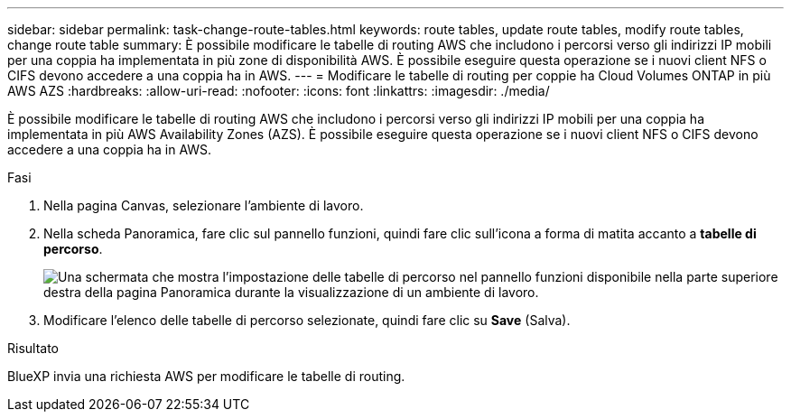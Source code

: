 ---
sidebar: sidebar 
permalink: task-change-route-tables.html 
keywords: route tables, update route tables, modify route tables, change route table 
summary: È possibile modificare le tabelle di routing AWS che includono i percorsi verso gli indirizzi IP mobili per una coppia ha implementata in più zone di disponibilità AWS. È possibile eseguire questa operazione se i nuovi client NFS o CIFS devono accedere a una coppia ha in AWS. 
---
= Modificare le tabelle di routing per coppie ha Cloud Volumes ONTAP in più AWS AZS
:hardbreaks:
:allow-uri-read: 
:nofooter: 
:icons: font
:linkattrs: 
:imagesdir: ./media/


[role="lead"]
È possibile modificare le tabelle di routing AWS che includono i percorsi verso gli indirizzi IP mobili per una coppia ha implementata in più AWS Availability Zones (AZS). È possibile eseguire questa operazione se i nuovi client NFS o CIFS devono accedere a una coppia ha in AWS.

.Fasi
. Nella pagina Canvas, selezionare l'ambiente di lavoro.
. Nella scheda Panoramica, fare clic sul pannello funzioni, quindi fare clic sull'icona a forma di matita accanto a *tabelle di percorso*.
+
image:screenshot_features_route_tables.png["Una schermata che mostra l'impostazione delle tabelle di percorso nel pannello funzioni disponibile nella parte superiore destra della pagina Panoramica durante la visualizzazione di un ambiente di lavoro."]

. Modificare l'elenco delle tabelle di percorso selezionate, quindi fare clic su *Save* (Salva).


.Risultato
BlueXP invia una richiesta AWS per modificare le tabelle di routing.
